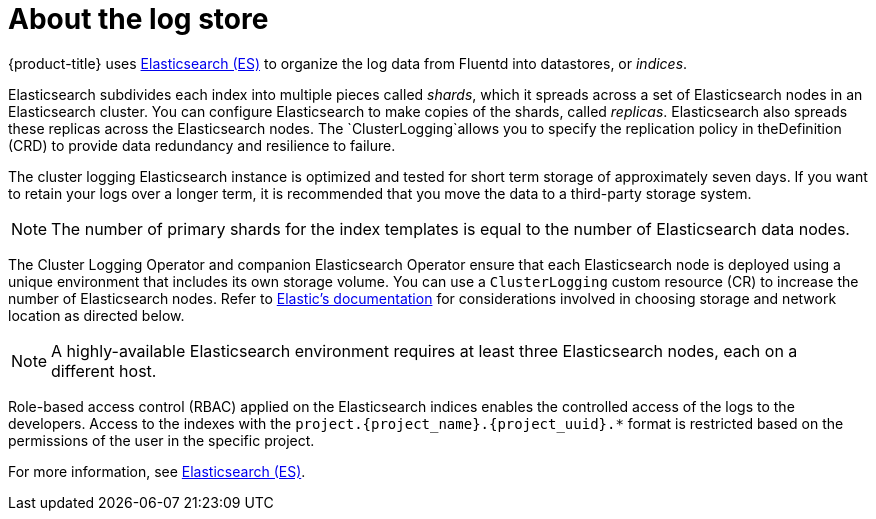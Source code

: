 // Module included in the following assemblies:
//
// * logging/cluster-logging.adoc

[id="cluster-logging-about-elasticsearch_{context}"]
= About the log store 

{product-title} uses link:https://www.elastic.co/products/elasticsearch[Elasticsearch (ES)] to organize the log data from Fluentd into datastores, or _indices_. 

Elasticsearch subdivides each index into multiple pieces called _shards_, which it spreads across a set of Elasticsearch nodes in an Elasticsearch cluster.
You can configure Elasticsearch to make copies of the shards, called _replicas_. Elasticsearch also spreads these replicas across
the Elasticsearch nodes. The `ClusterLogging`allows you to specify the replication policy in theDefinition (CRD) to provide data redundancy and resilience to failure.

The cluster logging Elasticsearch instance is optimized and tested for short term storage of approximately seven days. If you want to retain your logs over a longer term, it is recommended that you move the data to a third-party storage system. 

[NOTE]
====
The number of primary shards for the index templates is equal to the number of Elasticsearch data nodes.
====

The Cluster Logging Operator and companion Elasticsearch Operator ensure that each Elasticsearch node is deployed using a unique environment that includes its own storage volume.
You can use a `ClusterLogging` custom resource (CR) to increase the number of Elasticsearch nodes.
Refer to
link:https://www.elastic.co/guide/en/elasticsearch/guide/current/hardware.html[Elastic's
documentation] for considerations involved in choosing storage and
network location as directed below.

[NOTE]
====
A highly-available Elasticsearch environment requires at least three Elasticsearch nodes,
each on a different host.
====

Role-based access control (RBAC) applied on the Elasticsearch indices enables the controlled access of the logs to the developers. Access to the indexes with the `project.{project_name}.{project_uuid}.*` format is restricted based on the permissions of the user in the specific project.

For more information, see https://www.elastic.co/products/elasticsearch[Elasticsearch (ES)].
